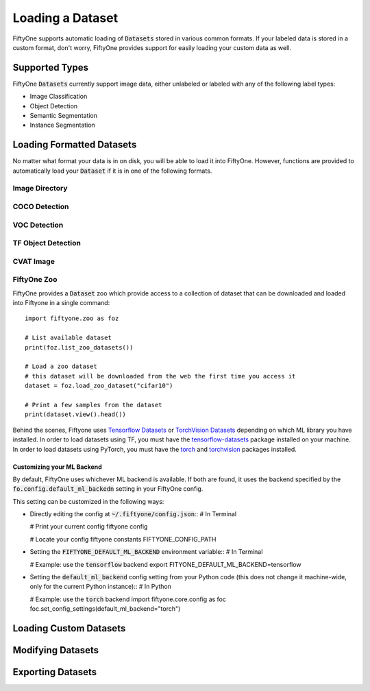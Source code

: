 Loading a Dataset
================

.. default-role:: code

FiftyOne supports automatic loading of `Datasets` stored in various common
formats. If your labeled data is stored in a custom format, don't worry, FiftyOne provides support for easily loading your custom data as well.


Supported Types
_______________

FiftyOne `Datasets` currently support image data, either unlabeled or labeled with any 
of the following label types:

* Image Classification

* Object Detection

* Semantic Segmentation

* Instance Segmentation


Loading Formatted Datasets
_____________________________

No matter what format your data is in on disk, you will be able to load it
into FiftyOne. However, functions are provided to automatically load your
`Dataset` if it is in one of the following formats.

Image Directory
---------------

COCO Detection
--------------

VOC Detection
-------------

TF Object Detection
-------------------

CVAT Image
----------


FiftyOne Zoo
------------

FiftyOne provides a `Dataset` zoo which provide access to a collection of
dataset that can be downloaded and loaded into Fiftyone in a single command::
    import fiftyone.zoo as foz

    # List available dataset
    print(foz.list_zoo_datasets())

    # Load a zoo dataset
    # this dataset will be downloaded from the web the first time you access it
    dataset = foz.load_zoo_dataset("cifar10")

    # Print a few samples from the dataset
    print(dataset.view().head())

Behind the scenes, Fiftyone uses `Tensorflow Datasets <https://www.tensorflow.org/datasets>`_ or 
`TorchVision Datasets <https://pytorch.org/docs/stable/torchvision/datasets.html>`_ 
depending on which ML library you have installed. In order to load datasets 
using TF, you must have the 
`tensorflow-datasets <https://pypi.org/project/tensorflow-datasets/>`_ package 
installed on your machine. In order to load datasets using PyTorch, you must have 
the `torch <https://pypi.org/project/torch/>`_ and 
`torchvision <https://pypi.org/project/torchvision/>`_ packages installed.


Customizing your ML Backend
^^^^^^^^^^^^^^^^^^^^^^^^^^^

By default, FiftyOne uses whichever ML backend is available. If both are found,
it uses the backend specified by the `fo.config.default_ml_backedn` setting in
your FiftyOne config.

This setting can be customized in the following ways:

* Directly editing the config at `~/.fiftyone/config.json`::
  # In Terminal

  # Print your current config
  fiftyone config

  # Locate your config
  fiftyone constants FIFTYONE_CONFIG_PATH

* Setting the `FIFTYONE_DEFAULT_ML_BACKEND` environment variable::
  # In Terminal

  # Example: use the `tensorflow` backend
  export FITYONE_DEFAULT_ML_BACKEND=tensorflow

* Setting the `default_ml_backend` config setting from your Python code (this
  does not change it machine-wide, only for the current Python instance)::
  # In Python

  # Example: use the `torch` backend
  import fiftyone.core.config as foc
  foc.set_config_settings(default_ml_backend="torch")


Loading Custom Datasets
___________________________


Modifying Datasets
__________________


Exporting Datasets
__________________
